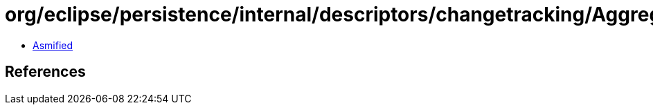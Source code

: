 = org/eclipse/persistence/internal/descriptors/changetracking/AggregateObjectChangeListener.class

 - link:AggregateObjectChangeListener-asmified.java[Asmified]

== References


